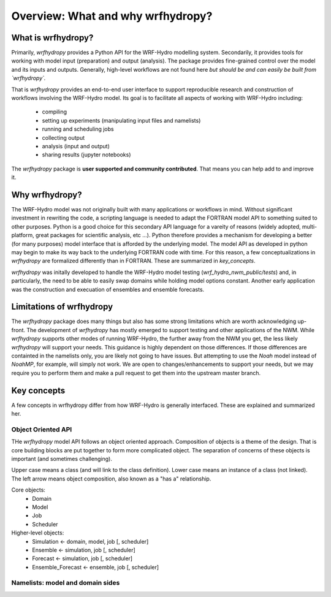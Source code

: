Overview: What and why wrfhydropy?
==================================

What is wrfhydropy?
-------------------

Primarily, `wrfhydropy` provides a Python API for the WRF-Hydro modelling
system. Secondarily, it provides tools for working with model input
(preparation) and output (analysis). The package provides fine-grained
control over the model and its inputs and outputs. Generally, high-level
workflows are not found here
*but should be and can easily be built from `wrfhydropy`.*

That is `wrfhydropy` provides an end-to-end user interface to support reproducible
research and construction of workflows involving the WRF-Hydro model. Its goal is
to facilitate all aspects of working with WRF-Hydro including:

    * compiling
    * setting up experiments (manipulating input files and namelists)
    * running and scheduling jobs
    * collecting output
    * analysis (input and output)
    * sharing results (jupyter notebooks)

The `wrfhydropy` package is **user supported and community contributed**. That
means you can help add to and improve it.

            
Why wrfhydropy?
---------------
The WRF-Hydro model was not originally built with many applications or workflows
in mind. Without significant investment in rewriting the code, a scripting
language is needed to adapt the FORTRAN model API to something suited to other
purposes. Python is a good choice for this secondary API language for a vareity of
reasons (widely adopted, multi-platform, great packages for scientific analysis,
etc ...). Python therefore provides a mechanism for developing a better (for many
purposes) model interface that is afforded by the underlying model. The
model API as developed in python may begin to make its way back to the underlying
FORTRAN code with time. For this reason, a few conceptualizations in `wrfhydropy`
are formalized differently than in FORTRAN. These are summarized in `key_concepts`.

`wrfhydropy` was initally developed to handle the WRF-Hydro model testing
(`wrf_hydro_nwm_public/tests`) and, in particularly, the need to be able to
easily swap domains while holding model options constant. Another early
application was the construction and execuation of ensembles and ensemble
forecasts. 


Limitations of wrfhydropy
-------------------------

The `wrfhydropy` package does many things but also has some strong limitations
which are worth acknowledging up-front. The development of `wrfhydropy` has
mostly emerged to support testing and other applications of the NWM. While
`wrfhydropy` supports other modes of running WRF-Hydro, the further away from
the NWM you get, the less likely `wrfhydropy` will support your needs. This
guidance is highly dependent on those differences. If those differences are
containted in the namelists only, you are likely not going to have issues. But
attempting to use the `Noah` model instead of `NoahMP`, for example, will
simply not work. We are open to changes/enhancements to support your needs,
but we may require you to perform them and make a pull request to get them
into the upstream master branch.


Key concepts
------------
A few concepts in wrfhydropy differ from how WRF-Hydro is generally
interfaced. These are explained and summarized her.

Object Oriented API
###################
THe `wrfhydropy` model API follows an object oriented approach. Composition
of objects is a theme of the design. That is core building blocks are put
together to form more complicated object. The separation of concerns of these
objects is important (and sometimes challenging).

Upper case means a class (and will link to the class definition).
Lower case means an instance of a class (not linked).
The left arrow means object composition, also known as a "has a" relationship.

Core objects:
  * Domain
  * Model
  * Job
  * Scheduler

Higher-level objects: 
  * Simulation <- domain, model, job [, scheduler]
  * Ensemble <- simulation, job [, scheduler]
  * Forecast <- simulation, job [, scheduler]
  * Ensemble_Forecast <- ensemble, job [, scheduler]

    
Namelists: model and domain sides
#################################


